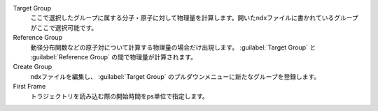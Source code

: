 
Target Group
   ここで選択したグループに属する分子・原子に対して物理量を計算します。開いたndxファイルに書かれているグループがここで選択可能です。
Reference Group
   動径分布関数などの原子対について計算する物理量の場合だけ出現します。 :guilabel:`Target Group` と :guilabel:`Reference Group` の間で物理量が計算されます。
Create Group
   ndxファイルを編集し、 :guilabel:`Target Group` のプルダウンメニューに新たなグループを登録します。
First Frame
   トラジェクトリを読み込む際の開始時間をps単位で指定します。

    